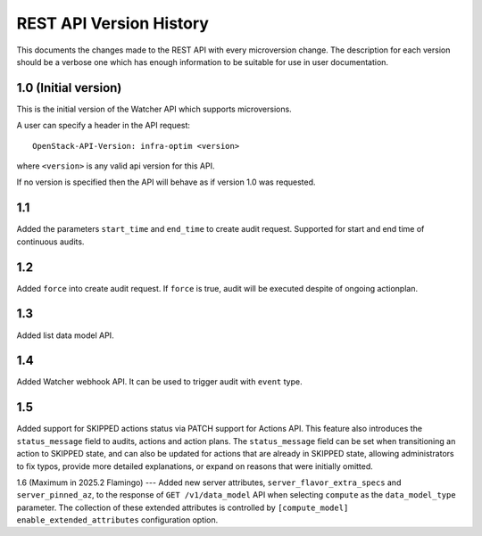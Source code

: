 REST API Version History
========================

This documents the changes made to the REST API with every
microversion change. The description for each version should be a
verbose one which has enough information to be suitable for use in
user documentation.

1.0 (Initial version)
-----------------------
This is the initial version of the Watcher API which supports
microversions.

A user can specify a header in the API request::

  OpenStack-API-Version: infra-optim <version>

where ``<version>`` is any valid api version for this API.

If no version is specified then the API will behave as if version 1.0
was requested.

1.1
---
Added the parameters ``start_time`` and ``end_time`` to
create audit request. Supported for start and end time of continuous
audits.

1.2
---
Added ``force`` into create audit request. If ``force`` is true,
audit will be executed despite of ongoing actionplan.

1.3
---
Added list data model API.

1.4
---
Added Watcher webhook API. It can be used to trigger audit
with ``event`` type.

1.5
---
Added support for SKIPPED actions status via PATCH support for Actions API.
This feature also introduces the ``status_message`` field to audits, actions
and action plans. The ``status_message`` field can be set when transitioning
an action to SKIPPED state, and can also be updated for actions that are
already in SKIPPED state, allowing administrators to fix typos, provide more
detailed explanations, or expand on reasons that were initially omitted.

1.6 (Maximum in 2025.2 Flamingo)
---
Added new server attributes, ``server_flavor_extra_specs`` and
``server_pinned_az``, to the response of ``GET /v1/data_model`` API when
selecting ``compute`` as the ``data_model_type`` parameter. The collection of
these extended attributes is controlled by
``[compute_model] enable_extended_attributes`` configuration option.
